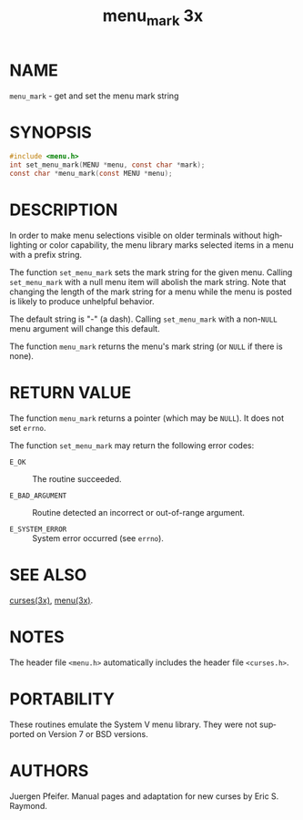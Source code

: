 #+TITLE: menu_mark 3x
#+AUTHOR:
#+LANGUAGE: en
#+STARTUP: showall

* NAME

  =menu_mark= - get and set the menu mark string

* SYNOPSIS

  #+BEGIN_SRC c
    #include <menu.h>
    int set_menu_mark(MENU *menu, const char *mark);
    const char *menu_mark(const MENU *menu);
  #+END_SRC

* DESCRIPTION

  In order to make menu selections visible on older terminals without
  highlighting or color capability, the menu library marks selected
  items in a menu with a prefix string.

  The function =set_menu_mark= sets the mark string for the given
  menu.  Calling =set_menu_mark= with a null menu item will abolish
  the mark string.  Note that changing the length of the mark string
  for a menu while the menu is posted is likely to produce unhelpful
  behavior.

  The default string is "-" (a dash). Calling =set_menu_mark= with a
  non-=NULL= menu argument will change this default.

  The function =menu_mark= returns the menu's mark string (or =NULL=
  if there is none).

* RETURN VALUE

  The function =menu_mark= returns a pointer (which may be =NULL=).
  It does not set =errno=.

  The function =set_menu_mark= may return the following error codes:

  - =E_OK=           :: The routine succeeded.

  - =E_BAD_ARGUMENT= :: Routine detected an incorrect or out-of-range
                        argument.

  - =E_SYSTEM_ERROR= :: System error occurred (see =errno=).

* SEE ALSO

  [[file:ncurses.3x.org][curses(3x)]], [[file:menu.3x.org][menu(3x)]].

* NOTES

  The header file =<menu.h>= automatically includes the header file
  =<curses.h>=.

* PORTABILITY

  These routines emulate the System V menu library.  They were not
  supported on Version 7 or BSD versions.

* AUTHORS

  Juergen Pfeifer.  Manual pages and adaptation for new curses by Eric
  S. Raymond.
